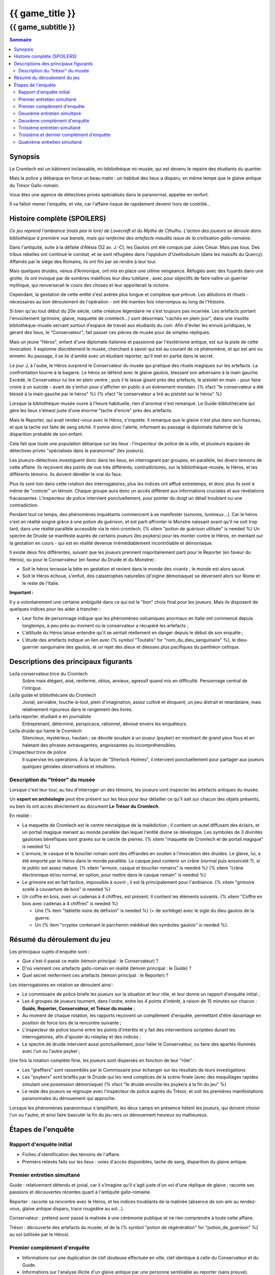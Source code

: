 
####################################################################################################
{{ game_title }}
####################################################################################################

{{ game_subtitle }}
####################################################################################################


.. raw:: pdf

    PageBreak standardPage


.. contents:: Sommaire


Synopsis
===============

Le Cromlech est un bâtiment inclassable, mi-bibliothèque mi-musée, qui est devenu le repaire des étudiants du quartier.

Mais la police y débarque en force un beau matin : un habitué des lieux a disparu, en même tempe que le glaive antique du Trésor Gallo-romain.

Vous êtes une agence de détectives privés spécialisés dans le paranormal, appelée en renfort.

Il va falloir mener l'enquête, et vite, car l'affaire risque de rapidement devenir hors de contrôle...


Histoire complète (SPOILERS)
===================================

*Ce jeu reprend l'ambiance (mais pas le lore) de Lovecraft et du Mythe de Cthulhu. L'action des joueurs se déroule dans bibliothèque à première vue banale, mais qui renferme des artefacts maudits issus de la civilisation gallo-romaine.*

Dans l'antiquité, suite à la défaite d'Alésia (52 av. J.-C), les Gaulois ont été conquis par Jules César. Mais pas tous. Des tribus rebelles ont continué le combat, et se sont réfugiées dans l'oppidum d'Uxellodunum (dans les massifs du Quercy). Affamés par le siège des Romains, ils ont fini par se rendre à leur tour.

Mais quelques druides, venus d'Armorique, ont mis en place une ultime vengeance. Réfugiés avec des fuyards dans une grotte, ils ont invoqué par de sombres maléfices leur dieu tutélaire ; avec pour objectifs de faire naître un guerrier mythique, qui renverserait le cours des choses et leur apporterait la victoire.

Cependant, la gestation de cette entité s'est avérée plus longue et complexe que prévue. Les ablutions et rituels - nécessaires au bon déroulement de l'opération - ont été maintes fois interrompus au long de l'Histoire.

Si bien qu'au tout début du 20e siècle, cette créature légendaire ne s'est toujours pas incarnée. Les artefacts portant l'envoûtement (grimoire, glaive, maquette de cromlech…) sont désormais "cachés en plein jour", dans une insolite bibliothèque-musée servant surtout d'espace de travail aux étudiants du coin. Afin d'éviter les ennuis juridiques, le gérant des lieux, le "Conservateur", fait passer ces pièces de musée pour de simples répliques.

Mais un jeune "Héros", enfant d'une diplomate italienne et passionné par l'ésotérisme antique, est sur la piste de cette invocation. Il espionne discrètement le musée, cherchant à savoir qui est au courant de ce phénomène, et qui est ami ou ennemi. Au passage, il se lie d'amitié avec un étudiant reporter, qu'il met en partie dans le secret.

Le jour J, à l'aube, le Héros surprend le Conservateur du musée qui pratique des rituels magiques sur les artefacts. La confrontation tourne à la bagarre. Le héros se défend avec le glaive gaulois, blessant son adversaire à la main gauche. Excédé, le Conservateur lui tire en plein ventre ; puis il le laisse gisant près des artefacts, le pistolet en main - pour faire croire à un suicide - avant de s'enfuir pour s'afficher en public à un évènement mondain. {% xfact "le conservateur a été blessé à la main gauche par le héros" %} {% xfact "le conservateur a tiré au pistolet sur le héros" %}

Lorsque la bibliothèque-musée ouvre à l'heure habituelle, rien d'anormal n'est remarqué. Le Guide-bibliothécaire qui gère les lieux s'émeut juste d'une énorme "tache d'encre" près des artefacts.

Mais le Reporter, qui avait rendez-vous avec le Héros, s'inquiète. Il remarque que le glaive n'est plus dans son fourreau, et que la tache est faite de sang séché. Il sonne donc l'alerte, informant au passage la diplomate italienne de la disparition probable de son enfant.

Cela fait que toute une population débarque sur les lieux : l'inspecteur de police de la ville, et plusieurs équipes de détectives privés "spécialisés dans le paranormal" (les joueurs).

Les joueurs-détectives investiguent donc dans les lieux, en interrogeant par groupes, en parallèle, les divers témoins de cette affaire.
Ils reçoivent des points de vue très différents, contradictoires, sur la bibliothèque-musée, le Héros, et les différents témoins. Ils doivent démêler le vrai du faux.

Plus ils sont loin dans cette rotation des interrogatoires, plus les indices ont afflué entretemps, et donc plus ils sont à même de "coincer" un témoin. Chaque groupe aura donc un accès différent aux informations cruciales et aux révélations fracassantes.
L'inspecteur de police intervient ponctuellement, pour pointer du doigt un détail troublant ou une contradiction.

Pendant tout ce temps, des phénomènes inquiétants commencent à se manifester (sonores, lumineux…). Car le héros s'est en réalité soigné grâce à une potion de guérison, et est parti affronter le Monstre naissant avant qu'il ne soit trop tard, dans une réalité parallèle accessible via le mini-cromlech. {% xitem "potion de guérison utilisée" is needed %}
Un spectre de Druide se manifeste auprès de certains joueurs (les psykers) pour les monter contre le Héros, en mentant sur la gestation en cours - qui est en réalité devenue irrémédiablement incontrôlable et démoniaque.

Il existe deux fins différentes, suivant que les joueurs prennent majoritairement parti pour le Reporter (en faveur du Héros), ou pour le Conservateur (en faveur du Druide et du Monstre) :

- Soit le héros terrasse la bête en gestation et revient dans le monde des vivants ; le monde est alors sauvé.
- Soit le Héros échoue, s'enfuit, des catastrophes naturelles (d'oigine démoniaque) se déversent alors sur Rome et le reste de l'Italie.

**Important :**

Il y a volontairement une certaine ambiguïté dans ce qui est le "bon" choix final pour les joueurs.
Mais ils disposent de quelques indices pour les aider à trancher :

- Leur fiche de personnage indique que les phénomènes volcaniques anormaux en Italie ont commencé depuis longtemps, à peu près au moment où le conservateur a récupéré les artefacts ;
- L'attitude du Héros laisse entendre qu'il se sentait réellement en danger depuis le début de son enquête ;
- L'étude des artefacts indique un lien avec {% symbol "Toutatis" for "nom_du_dieu_sanguinaire" %}, le dieu-guerrier sanguinaire des gaulois, et un rejet des dieux et déesses plus pacifiques du panthéon celtique.



Descriptions des principaux figurants
===========================================

Le/la conservateur.trice du Cromlech
    Sobre mais élégant, aisé, renfermé, obtus, anxieux, agressif quand mis en difficulté. Personnage central de l'intrigue.

Le/la guide et bibliothécaire du Cromlech
    Jovial, serviable, touche-à-tout, plein d'imagination, assez cultivé et éloquent, un peu distrait et retardataire, mais relativement rigoureux dans le rangement des livres.

Le/la reporter, étudiant.e en journaliste
    Entreprenant, déterminé, perspicace, rationnel, dévoué envers les enquêteurs.

Le/la druide qui hante le Cromlech
    Silencieux, mystérieux, hautain ; se dévoile soudain à un joueur (psyker) en montrant de grand yeux fous et en haletant des phrases extravagantes, angoissantes ou incompréhensibles.

L'inspecteur.trice de police
    Il supervise les opérations. À la façon de "Sherlock Holmes", il intervient ponctuellement pour partager aux joueurs quelques géniales observations et intuitions.


Description du "trésor" du musée
---------------------------------

Lorsque c'est leur tour, au lieu d'interroger un des témoins, les joueurs vont inspecter les artefacts antiques du musée.

Un **expert en archéologie** peut être présent sur les lieux pour leur détailler ce qu'il sait sur chacun des objets présents, ou bien ils ont accès directement au document **Le Trésor du Cromlech**.

En réalité :

- La maquette de Cromlech est le centre névralgique de la malédiction ; il contient un autel diffusant des éclairs, et un portail magique menant au monde parallèle dan lequel l'entité divine se développe. Les symboles de 3 divinités gauloises bénéfiques sont gravés sur le cercle de pierres. {% xitem "maquette de Cromlech et de portail magique" is needed %}
- L'armure, le casque et le bouclier romain sont des offrandes en soutien à l'invocation des druides. Le glaive, lui, a été emporté par le Héros dans le monde parallèle. Le casque peut contenir un crâne (normal puis ensorcelé ?), si le public est assez mature. {% xitem "armure, casque et bouclier romains" is needed %} {% xitem "crâne électronique et/ou normal, en option, pour mettre dans le casque romain" is needed %}
- Le grimoire est en fait factice, impossible à ouvrir ; il est là principalement pour l'ambiance. {% xitem "grimoire scellé à couverture de bois" is needed %}
- Un coffre en bois, avec un cadenas à 4 chiffres, est présent. Il contient les éléments suivants. {% xitem "Coffre en bois avec cadenas à 4 chiffres" is needed %}

  - Une {% item "tablette noire de défixion" is needed %} (= de sortilège) avec le sigle du dieu gaulois de la guerre.
  - Un {% item "cryptex contenant le parchemin médiéval des symboles gaulois" is needed %}.


Résumé du déroulement du jeu
==================================

Les principaux sujets d'enquête sont :

- Que s'est-il passé ce matin (témoin principal : le Conservateur) ?
- D'où viennent ces artefacts gallo-romain en réalité (témoin principal : le Guide) ?
- Quel secret renferment ces artefacts (témoin principal : le Reporter) ?

Les interrogatoires en rotation se déroulent ainsi :

- Le commissaire de police briefe les joueurs sur la situation et leur rôle, et leur donne un rapport d'enquête initial ;
- Les 4 groupes de joueurs tournent, dans l'ordre, entre les 4 points d'intérêt, à raison de 15 minutes sur chacun : **Guide, Reporter, Conservateur, et Trésor du musée** ;
- Au moment de chaque rotation, les rapports reçoivent un complément d'enquête, permettant d'être davantage en position de force lors de la rencontre suivante ;
- L'inspecteur de police tourne entre les points d'intérêts et y fait des interventions scriptées durant les interrogatoires, afin d'ajouter du roleplay et des indices ;
- Le spectre de druide intervient aussi ponctuellement, pour héler le Conservateur, ou faire des apartés illuminés avec l'un ou l'autre psyker ;

Une fois la rotation complète finie, les joueurs sont dispersés en fonction de leur "rôle" :

- Les "greffiers" sont rassemblés par le Commissaire pour échanger sur les résultats de leurs investigations
- Les "psykers" sont briefés par le Druide qui les rend complices de la scène finale (avec des maquillages rapides simulant une possession démoniaque) {% xfact "le druide envoûte les psykers à la fin du jeu" %}
- Le reste des joueurs se regroupe avec l'inspecteur de police auprès du Trésor, et voit les premières manifestations paranormales du dénouement qui approche.

Lorsque les phénomènes paranormaux s'amplifient, les deux camps en présence hèlent les joueurs, qui doivent choisir l'un ou l'autre, et ainsi faire basculer la fin du jeu vers un dénouement heureux ou malheureux.


Étapes de l'enquête
=====================

Rapport d'enquête initial
--------------------------

- Fiches d'identification des témoins de l'affaire.
- Premiers relevés faits sur les lieux : voies d'accès disponibles, tache de sang, disparition du glaive antique.

Premier entretien simultané
----------------------------------

Guide : relativement détendu et jovial, car il s'imagine qu'il s'agit juste d'un vol d'une réplique de glaive ; raconte ses passions et découvertes récentes quant à l'antiquité gallo-romaine.

Reporter : raconte sa rencontre avec le Héros, et les indices troublants de la matinée (absence de son ami au rendez-vous, glaive antique disparu, trace rougeâtre au sol...).

Conservateur : prétend avoir passé la matinée à une cérémonie publique et ne rien comprendre à toute cette affaire.

Trésor : découverte des artefacts du musée, et de la {% symbol "potion de régénération" for "potion_de_guerison" %} au sol (utilisée par le Héros).

Premier complément d'enquête
----------------------------------

- Informations sur une duplication de clef douteuse effectuée en ville, clef identique à celle du Conservateur et du Guide.
- Informations sur l'analyse illicite d'un glaive antique par une personne semblable au reporter (sans preuve).
- Informations sur le déroulement chaotique de la cérémonie publique où le Conservateur prétend avoir passé la matinée.
- Indice sur le code du coffret de la salle au Trésor.
- Analyse du sang (groupe sanguin, âge…) de la salle au Trésor, montrant qu'il appartient à Andrea.

Deuxième entretien simultané
---------------------------------------

Guide : choqué par l'annonce du sang répandu, un peu éperdu ; avoue candidement, sans honte, qu'il a dupliqué la clef pour aider Andrea à réussir ses études.

Reporter : mis en difficulté sur l'analyse illicite du glaive, mais pas décontenancé, avoue qu'il a aidé Andrea à réaliser cela, mais insiste sur le fait que ce n'est pas la priorité du moment.

Conservateur : mis en difficulté par les révélations sur son emploi du temps, décontenancé, si coincé il peut se rabattre sur la thèse d'un "suicide du héros" dont il aurait été le témoin impromptu.

Trésor : ouverture probable du cadenas du coffret, et observation de son contenu.

Intervention de l'inspecteur de police à la moitié de l'entretien :

- Met en évidence la blessure à la main gauche du Conservateur. {% xitem "bandage sanglant au poignet pour le conservateur" is needed %}
- Met en évidence la chevalière mystérieuse portée par le Guide (offerte par Andréa).

Deuxième complément d'enquête
----------------------------------

- Rapport d'analyse obtenu par Andrea et le Reporter, attestant que le glaive était un vraie antiquité.
- Découverte du matériel liturgique du Conservateur, et d'un indice sur le code du cryptex.
- Découverte de la lettre d'adieux (factice) mise par erreur aux Objets Trouvés par le guide.

Troisième entretien simultané
----------------------------------

Guide : parle des mesures étranges qui lui étaient imposées par le Conservateur, quant à la gestion des artefacts.

Reporter : ne croit pas un instant à la véracité de la lettre d'adieux d'Andrea.

Conservateur : si coincé, il avoue tout, mais s'insurge sur le fait que les enjeux sont bien plus importants que "lui contre le héros", et que certaines vérités doivent rester cachées.

Trésor : ouverture probable du cryptex, et étude de son contenu.

Intervention de l'inspecteur de police à la moitié de l'entretien :

- Vient challenger le conservateur sur le fait que la lettre a été écrite d'une main tremblante, donc peut-être "blessée".
- Accuse le Guide d'avoir fait de faux diplômes.

Troisième et dernier complément d'enquête
------------------------------------------------

- Découverte d'un pistolet (où il manque une balle), avec empreintes digitales, dans la salle du trésor.
- Déclenchement de vibrations sur le grimoire factice du musée.
- Retours des habitués du Cromlech sur leurs cauchemars.
- Appel d'Andrea à ses alliés, via un message griffonné sur l'enveloppe trouvée au sol.

Quatrième entretien simultané
--------------------------------------

Tous les témoins commencent à **divaguer** à la moitié de l'entretien !

Guide : tente d'apporter ses connaissances historiques et mythologiques pour aider les joueurs.

Reporter : lance l'alerte, "Andréa est en danger dans un autre monde, il faut l'aider".

Conservateur : lance l'alerte, "il faut laisser les artefacts tranquilles et empêcher Andréa de les détourner à son propre profit !".

Trésor : étude des artefacts et messages découverts, rien de nouveau n'est attendu.
